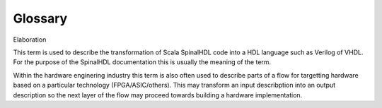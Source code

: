 .. _glossary:

Glossary
========


Elaboration

This term is used to describe the transformation of Scala SpinalHDL code
into a HDL language such as Verilog of VHDL.  For the purpose of the
SpinalHDL documentation this is usually the meaning of the term.

Within the hardware enginering industry this term is also often used to
describe parts of a flow for targetting hardware based on a particular
technology (FPGA/ASIC/others).  This may transform an input describption
into an output description so the next layer of the flow may proceed
towards building a hardware implementation.

